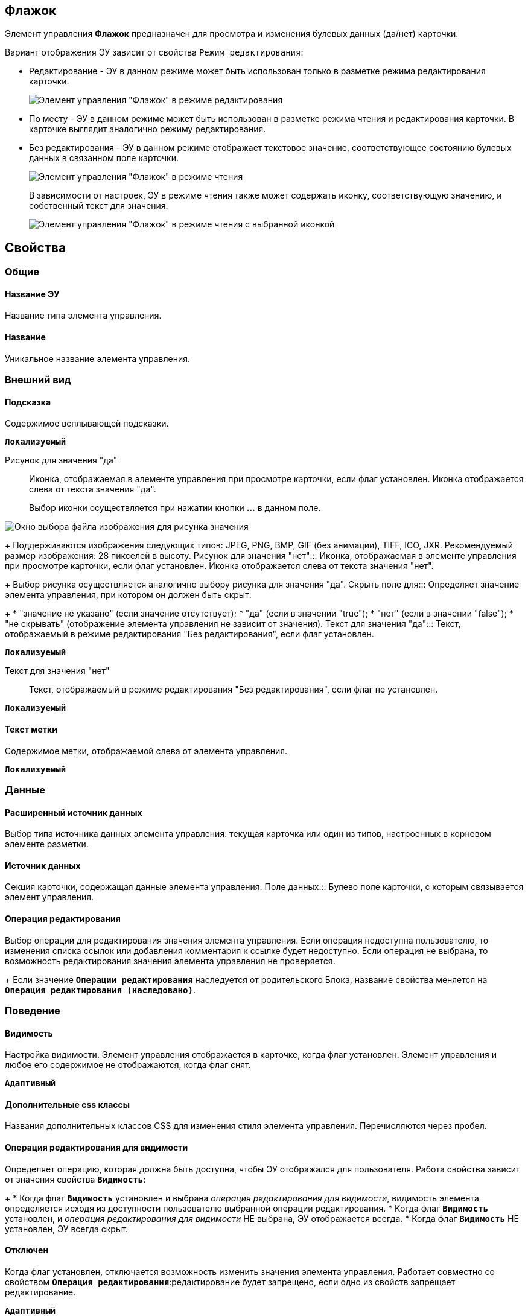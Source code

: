 
== Флажок

Элемент управления *Флажок* предназначен для просмотра и изменения булевых данных (да/нет) карточки.

Вариант отображения ЭУ зависит от свойства `Режим редактирования`:

* Редактирование - ЭУ в данном режиме может быть использован только в разметке режима редактирования карточки.
+
image::ct_checkbox_editmode.png[Элемент управления "Флажок" в режиме редактирования]
* По месту - ЭУ в данном режиме может быть использован в разметке режима чтения и редактирования карточки. В карточке выглядит аналогично режиму редактирования.
* Без редактирования - ЭУ в данном режиме отображает текстовое значение, соответствующее состоянию булевых данных в связанном поле карточки.
+
image::ct_checkbox_showmode.png[Элемент управления "Флажок" в режиме чтения]
+
В зависимости от настроек, ЭУ в режиме чтения также может содержать иконку, соответствующую значению, и собственный текст для значения.
+
image::ct_checkbox_withico_showmode.png[Элемент управления "Флажок" в режиме чтения с выбранной иконкой]

== Свойства

=== Общие

==== Название ЭУ

Название типа элемента управления.

==== Название

Уникальное название элемента управления.

=== Внешний вид


==== Подсказка

Содержимое всплывающей подсказки.

`*Локализуемый*`

Рисунок для значения "да":::
Иконка, отображаемая в элементе управления при просмотре карточки, если флаг установлен. Иконка отображается слева от текста значения "да".
+
Выбор иконки осуществляется при нажатии кнопки *…* в данном поле.

image::ct_checkbox_selectimage.png[Окно выбора файла изображения для рисунка значения]
+
Поддерживаются изображения следующих типов: JPEG, PNG, BMP, GIF (без анимации), TIFF, ICO, JXR. Рекомендуемый размер изображения: 28 пикселей в высоту.
Рисунок для значения "нет":::
Иконка, отображаемая в элементе управления при просмотре карточки, если флаг установлен. Иконка отображается слева от текста значения "нет".
+
Выбор рисунка осуществляется аналогично выбору рисунка для значения "да".
Скрыть поле для:::
Определяет значение элемента управления, при котором он должен быть скрыт:
+
* "значение не указано" (если значение отсутствует);
* "да" (если в значении "true");
* "нет" (если в значении "false");
* "не скрывать" (отображение элемента управления не зависит от значения).
Текст для значения "да":::
Текст, отображаемый в режиме редактирования "Без редактирования", если флаг установлен.

`*Локализуемый*`

Текст для значения "нет":::
Текст, отображаемый в режиме редактирования "Без редактирования", если флаг не установлен.

`*Локализуемый*`

==== Текст метки

Содержимое метки, отображаемой слева от элемента управления.

`*Локализуемый*`

=== Данные

==== Расширенный источник данных

Выбор типа источника данных элемента управления: текущая карточка или один из типов, настроенных в корневом элементе разметки.

==== Источник данных

Секция карточки, содержащая данные элемента управления.
Поле данных:::
Булево поле карточки, с которым связывается элемент управления.

==== Операция редактирования

Выбор операции для редактирования значения элемента управления. Если операция недоступна пользователю, то изменения списка ссылок или добавления комментария к ссылке будет недоступно. Если операция не выбрана, то возможность редактирования значения элемента управления не проверяется.
+
Если значение `*Операции редактирования*` наследуется от родительского Блока, название свойства меняется на `*Операция редактирования (наследовано)*`.

=== Поведение

==== Видимость

Настройка видимости. Элемент управления отображается в карточке, когда флаг установлен. Элемент управления и любое его содержимое не отображаются, когда флаг снят.

`*Адаптивный*`

==== Дополнительные css классы

Названия дополнительных классов CSS для изменения стиля элемента управления. Перечисляются через пробел.

==== Операция редактирования для видимости

Определяет операцию, которая должна быть доступна, чтобы ЭУ отображался для пользователя. Работа свойства зависит от значения свойства `*Видимость*`:
+
* Когда флаг `*Видимость*` установлен и выбрана _операция редактирования для видимости_, видимость элемента определяется исходя из доступности пользователю выбранной операции редактирования.
* Когда флаг `*Видимость*` установлен, и _операция редактирования для видимости_ НЕ выбрана, ЭУ отображается всегда.
* Когда флаг `*Видимость*` НЕ установлен, ЭУ всегда скрыт.

==== Отключен

Когда флаг установлен, отключается возможность изменить значения элемента управления. Работает совместно со свойством `*Операция редактирования*`:редактирование будет запрещено, если одно из свойств запрещает редактирование.

`*Адаптивный*`


=== Значение по умолчанию
:
Значение ЭУ, устанавливаемое по умолчанию при создании карточки: флаг установлен - флаг в ЭУ также установлен; флаг не установлен - флаг в ЭУ также по умолчанию снят.

==== Режим редактирования

Определяет вариант отображения элемента управления и возможность изменения его значения:
+
* *_По месту_* -- значение изменяется в отдельном окне, которое открывается нажатием на элемент управления. Данный вариант подходит как для разметки режима редактирования, так и для разметки режима просмотра карточки.
* *_Редактирование_* -- значение изменяется непосредственно в элементе управления. Данный вариант может быть выбран в разметке режима редактирования и просмотра.
+
Если элемент с режимом *_Редактирование_* добавлен в разметку просмотра, необходимо самостоятельно обеспечить сохранение его значения. Например, используя скриптов карточек.
* *_Без редактирования_* -- значение изменить нельзя.

==== Стандартный css класс

Название CSS класса, в котором определен стандартный стиль элемента управления.

=== События


=== События
:
При наведении курсора::
      Вызывается при входе курсора мыши в область элемента управления.
При отведении курсора::
      Вызывается, когда курсор мыши покидает область элемента управления.
После смены данных::
      Вызывается после изменения содержимого элемента управления.
При щелчке::
      Вызывается при щелчке мыши по любой области элемента управления.
